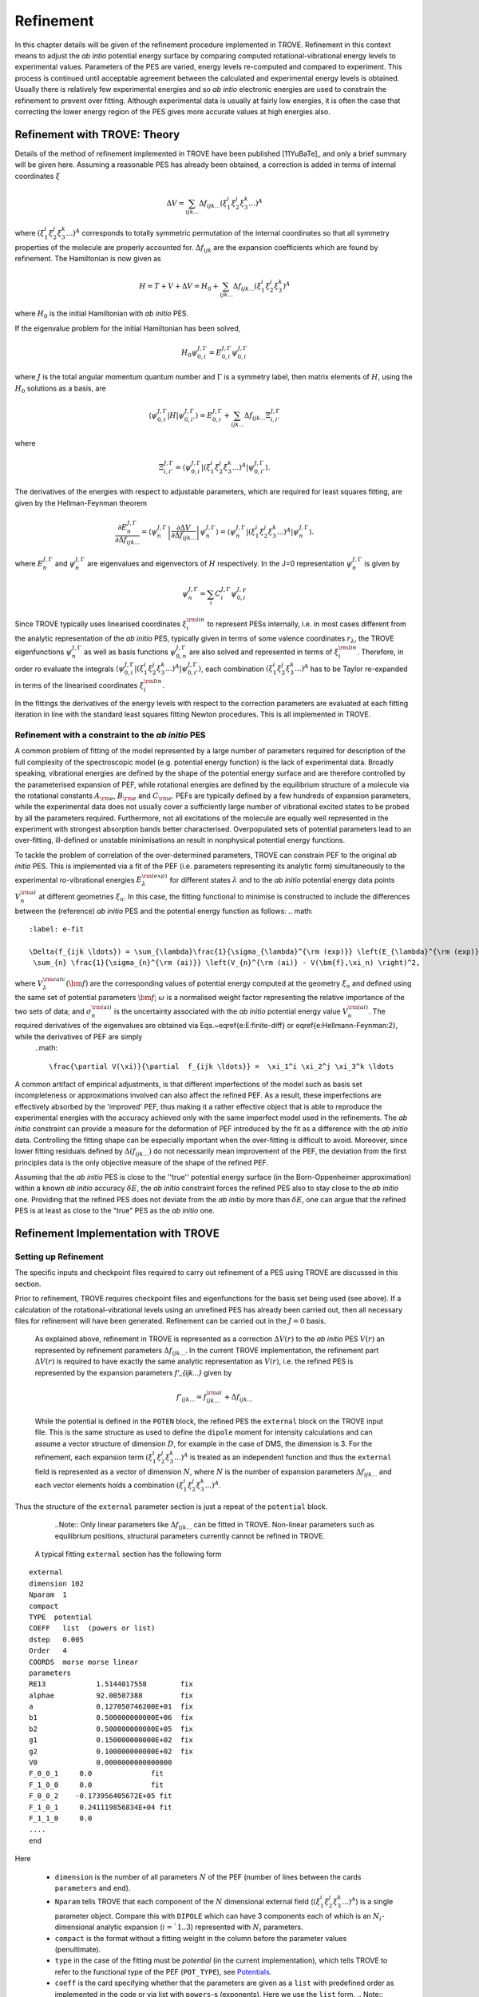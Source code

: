 Refinement
**********

.. _refine:


In this chapter details will be given of the refinement procedure implemented in TROVE. Refinement in this context means to adjust the *ab intio* potential energy surface by comparing computed rotational-vibrational energy levels to experimental values. Parameters of the PES are varied, energy levels re-computed and compared to experiment. This process is continued until acceptable agreement between the calculated and experimental energy levels is obtained. Usually there is relatively few experimental energies and so *ab intio* electronic energies are used to constrain the refinement to prevent over fitting. Although experimental data is usually at fairly low energies, it is often the case that correcting the lower energy  region of the PES gives more accurate values at high energies also.

Refinement with TROVE: Theory
=============================

Details of the method of refinement implemented in TROVE have been published [11YuBaTe]_ and only a brief summary  will be given here. Assuming a reasonable PES has already been obtained, a correction is added in terms of internal coordinates :math:`\xi`

.. math::
     
    \Delta V = \sum_{ijk...} \Delta f_{ijk...} \left(\xi_1^i \xi_2^j \xi_3^k ...\right)^A
     
where :math:`\left(\xi_1^i \xi_2^j \xi_3^k ... \right)^A` corresponds to totally symmetric permutation of the internal coordinates so that all symmetry properties of the molecule are properly accounted for. :math:`\Delta f_{ijk}` are the expansion coefficients which are found by refinement. The Hamiltonian is now given as

.. math::
    
    H = T + V + \Delta V = H_0 + \sum_{ijk...} \Delta f_{ijk...} \left(\xi_1^i \xi_2^j \xi_3^k \right)^A
    
where :math:`H_0` is the initial Hamiltonian with *ab initio* PES.

If the eigenvalue problem for the initial Hamiltonian has been solved,

.. math::
    
    H_0 \psi^{J,\Gamma}_{0,i} = E^{J,\Gamma}_{0,i} \psi^{J,\Gamma}_{0,i}
    
where :math:`J` is the total angular momentum quantum number and :math:`\Gamma` is a symmetry label, then matrix elements of :math:`H`, using the :math:`H_0` solutions as a basis, are

.. math::
      
      \langle  \psi^{J,\Gamma}_{0,i} | H |\psi^{J,\Gamma}_{0,i'}   \rangle = E^{J,\Gamma}_{0,i} + \sum_{ijk...} \Delta f_{ijk...} \Xi_{i,i'}^{J, \Gamma}
      
where

.. math::
      
      \Xi_{i,i'}^{J, \Gamma} = \langle  \psi^{J,\Gamma}_{0,i} | \left(\xi_1^i \xi_2^j \xi_3^k ...\right)^A | \psi^{J,\Gamma}_{0,i'} \rangle.
       

The derivatives of the energies with respect to adjustable parameters, which are required for least squares fitting, are given by the Hellman-Feynman theorem

.. math::
      
      \frac{\partial E^{J,\Gamma}_{n} }{ \partial \Delta f_{ijk...} } = \langle \psi^{J,\Gamma}_{n} \left| \frac{\partial \Delta V}{\partial \Delta f_{ijk...} }       \right |\psi^{J,\Gamma}_{n} \rangle  = \langle  \psi^{J,\Gamma}_{n} \left| \left(\xi_1^i \xi_2^j \xi_3^k ...\right)^A \right| \psi^{J,\Gamma}_{n} \rangle .
       
where :math:`E^{J,\Gamma}_{n}` and :math:`\psi^{J,\Gamma}_{n}` are eigenvalues and eigenvectors of :math:`H` respectively. In the J=0 representation :math:`\psi^{J,\Gamma}_{n}` is given by

.. math::
     
     \psi^{J,\Gamma}_{n} = \sum_i C_i^{J, \Gamma} \psi_{0,i}^{J, \gamma}
      

Since TROVE typically uses linearised coordinates :math:`\xi^{\rm lin}_i` to represent PESs internally, i.e. in most cases different from the analytic representation of the *ab initio* PES, typically given in terms of some valence coordinates :math:`r_\lambda`, the TROVE eigenfunctions :math:`\psi^{J,\Gamma}_{n}` as well as basis functions :math:`\psi^{J,\Gamma}_{0,n}` are also solved and represented in terms of :math:`\xi^{\rm lin}_i`. Therefore, in order ro evaluate the integrals :math:`\langle  \psi^{J,\Gamma}_{0,i} | \left(\xi_1^i \xi_2^j \xi_3^k ...\right)^A | \psi^{J,\Gamma}_{0,i'} \rangle`, each combination :math:`\left(\xi_1^i \xi_2^j \xi_3^k ...\right)^A` has to be Taylor re-expanded in terms of the linearised coordinates :math:`\xi^{\rm lin}_i`. 

In the fittings the derivatives of the energy levels with respect to the correction parameters are evaluated at each fitting iteration in line with the  standard least squares fitting Newton procedures. This is all implemented in TROVE.


Refinement with a constraint to the *ab initio* PES
---------------------------------------------------


A common problem of fitting of the model represented by a large number of parameters required for description of the full complexity of the spectroscopic model (e.g. potential energy function) is the lack of experimental data. Broadly speaking, vibrational energies are defined by the shape of the potential energy surface and are therefore controlled by the parameterised expansion of PEF, while rotational energies are defined by the equilibrium structure of a molecule via the rotational constants :math:`A_{\rm e}`, :math:`B_{\rm e}` and :math:`C_{\rm e}`. PEFs are typically defined by a few hundreds of expansion parameters, while the experimental data does not usually cover a sufficiently large number of vibrational excited states to be probed by all the parameters required. Furthermore, not all excitations of the molecule are equally well represented in the experiment with  strongest absorption bands better characterised. Overpopulated sets of potential parameters lead to an over-fitting, ill-defined or unstable minimisations an result in nonphysical potential energy functions.

To tackle the problem of correlation of the over-determined parameters,  TROVE can constrain PEF to the original *ab initio* PES. This is implemented via a fit of the PEF (i.e. parameters representing its analytic form) simultaneously to the experimental ro-vibrational energies :math:`E_\lambda^{\rm (exp)}` for different states :math:`\lambda`   and to the *ab initio* potential energy data points :math:`V_{n}^{\rm ai}` at different geometries :math:`\xi_n`. In this case, the fitting functional to minimise is  constructed to include the differences between the (reference) *ab initio* PES and the  potential energy function  as follows:
.. math::
    :label: e-fit
    
    \Delta(f_{ijk \ldots}) = \sum_{\lambda}\frac{1}{\sigma_{\lambda}^{\rm (exp)}} \left(E_{\lambda}^{\rm (exp)} - E_{\lambda}(\bm{f}) \right)^2 + \omega
     \sum_{n} \frac{1}{\sigma_{n}^{\rm (ai)}} \left(V_{n}^{\rm (ai)} - V(\bm{f},\xi_n) \right)^2,
      

where :math:`V_\lambda^{\rm calc}(\bm{f})` are the corresponding values of potential energy computed at the geometry :math:`\xi_n` and defined using the same set of potential parameters :math:`\bm{f}`; :math:`\omega` is a normalised weight factor representing the relative importance of the two sets of data; and :math:`\sigma_{n}^{\rm (ai)}` is the uncertainty associated with the *ab initio* potential energy value :math:`V_{n}^{\rm (ai)}`.   The required derivatives of the eigenvalues are obtained via  Eqs.~\eqref{e:E:finite-diff} or \eqref{e:Hellmann-Feynman:2}, while the derivatives of PEF are simply
 ..math::
        
        \frac{\partial V(\xi)}{\partial  f_{ijk \ldots}} =  \xi_1^i \xi_2^j \xi_3^k \ldots
        

A common artifact of empirical adjustments, is that different imperfections of the model such as basis set incompleteness or  approximations involved can also affect the refined PEF. As a result, these imperfections are effectively absorbed by the 'improved' PEF, thus making it a rather effective object that is able to reproduce the experimental energies with the accuracy achieved only with the same imperfect model used in the refinements. The *ab initio* constraint can provide a measure for the deformation of PEF introduced by the fit as a difference with the *ab initio* data. Controlling the fitting shape can be especially important when the over-fitting is difficult to avoid. Moreover, since lower fitting residuals defined by :math:`\Delta(f_{ijk \ldots})` do not necessarily mean improvement of the PEF, the deviation from the first principles data is the only objective measure of the shape of the refined PEF.

Assuming that the *ab initio* PES is close to the ''true'' potential energy surface (in the Born-Oppenheimer approximation) within a known *ab initio* accuracy :math:`\delta E`, the *ab initio* constraint forces the refined PES also to stay close to the *ab initio* one. Providing that the refined PES does not deviate from the *ab initio* by  more than :math:`\delta E`, one can argue that the refined PES is at least as close to the "true" PES as the *ab initio* one.


Refinement Implementation with TROVE
====================================

Setting up Refinement
---------------------

The specific inputs and checkpoint files required to carry out refinement of a PES using TROVE are discussed in this section.

Prior to refinement, TROVE requires checkpoint files and eigenfunctions for the basis set being used (see above). If a calculation of the rotational-vibrational levels using an unrefined PES has already been carried out, then all necessary files for refinement will have been generated. Refinement can be carried out in the :math:`J=0` basis.

 As explained above, refinement in TROVE is represented as a correction :math:`\Delta V(r)` to the *ab initio* PES :math:`V(r)` an represented by refinement parameters :math:`\Delta f_{ijk...}`. In the current TROVE implementation, the refinement part :math:`\Delta V(r)` is required to have exactly the same analytic representation as :math:`V(r)`, i.e. the refined PES is represented by the expansion parameters `f'_{ijk...}` given by 
 
 .. math::  
            f'_{ijk...} =  f^{\rm ai}_{ijk...} + \Delta f_{ijk...}
            
             
 While the potential is defined in the ``POTEN`` block, the refined PES  the ``external`` block on the TROVE input file. This is the same structure as used to define the ``dipole`` moment for intensity calculations and can assume a vector structure of dimension :math:`D`, for example in the case of DMS, the dimension is 3. For the refinement, each expansion term  :math:`\left(\xi_1^i \xi_2^j \xi_3^k ...\right)^A` is treated as an independent function and thus the ``external`` field is represented as a vector of dimension :math:`N`,  where  :math:`N` is the number of expansion parameters :math:`\Delta f_{ijk...}` and each vector elements holds a combination  :math:`\left(\xi_1^i \xi_2^j \xi_3^k ...\right)^A`. 
 
Thus the structure of the ``external`` parameter section is just a repeat of the ``potential`` block.

  ..Note:: Only linear parameters like :math:`\Delta f_{ijk...}` can be fitted in TROVE. Non-linear parameters such as equilibrium positions, structural parameters currently cannot be refined in TROVE. 
 
 A typical fitting ``external`` section has the following form
::

     external
     dimension 102
     Nparam  1
     compact
     TYPE  potential
     COEFF   list  (powers or list)
     dstep   0.005
     Order   4
     COORDS  morse morse linear
     parameters
     RE13            1.5144017558        fix
     alphae          92.00507388         fix
     a               0.127050746200E+01  fix
     b1              0.500000000000E+06  fix
     b2              0.500000000000E+05  fix
     g1              0.150000000000E+02  fix
     g2              0.100000000000E+02  fix
     V0              0.0000000000000000
     F_0_0_1     0.0              fit
     F_1_0_0     0.0              fit
     F_0_0_2    -0.173956405672E+05 fit
     F_1_0_1     0.241119856834E+04 fit
     F_1_1_0     0.0
     ....
     end
     
Here 

  - ``dimension`` is the number of all parameters :math:`N` of the PEF (number of lines between the cards ``parameters`` and ``end``). 
  - ``Nparam`` tells TROVE that each component of the :math:`N` dimensional external field (:math:`\left(\xi_1^i \xi_2^j \xi_3^k ...\right)^A`) is a single parameter object. Compare this with ``DIPOLE`` which can have 3 components each of which is an :math:`N_i`-dimensional analytic expansion (:math:`i=`1..3`) represented  with :math:`N_i` parameters. 
  - ``compact`` is the format without a fitting weight in the column before the parameter values (penultimate). 
  - ``type`` in the case of the fitting must be `potential` (in the current implementation), which tells TROVE to refer to the functional type of the PEF (``POT_TYPE``), see `Potentials  <https://spectrove.readthedocs.io/en/latest/potentials.html>`__. 
  - ``coeff``  is the card specifying whether  that the parameters are given as a ``list`` with predefined order as implemented in the code or via list with ``powers``-s (exponents). Here we use the ``list`` form.
    .. Note:: Although ``Coords`` in ``external`` does not have to coincide with that in ``POTEN``, it is advised to used the same type in both fields for consistency.
  - ``dstep`` defines the derivation step size used to evaluate high order derivatives with finite differences. 
  - ``Order`` defines the re-expansion order of each :math:`\left(\xi_1^i \xi_2^j \xi_3^k ...\right)^A` term.
  - ``Coords`` defines the types of the linearised coordinates used in the re-expansion. 
  - ``parameters`` indicates the beginning of the section with parameters. 
  - ``fix`` and ``fit`` are the keywords to distinguish the parameters to fix and parameters to fit. It is important that all structural parameters are marked with the ``fix`` card. This will insure that the derivatives and expansions of :math:`\left(\xi_1^i \xi_2^j \xi_3^k ...\right)^A` are evaluated correctly. ``fit`` needs to be set only to the parameters that will need t o be varied. 
  
  .. Note:: It is important to ``fix`` all structural parameters in the ``external`` section. For the example above, the potential function it is linked to has the ``pot_type`` ``POTEN_XY2_MORSE_COS`` and is defined as follows 
:: 

    POTEN 
    NPARAM  102
    POT_TYPE  POTEN_XY2_MORSE_COS
    compact
    COEFF  list  (powers or list)
    RE13              1.5144017558
    alphae            92.00507388
    a                 0.127050746200E+01
    b1                0.500000000000E+06
    b2                0.500000000000E+05
    g1                0.150000000000E+02
    g2                0.100000000000E+02
    V0                0.000000000000E+00
    F_0_0_1           0.000000000000E+00
    F_1_0_0           0.000000000000E+00
    F_0_0_2           0.173956405672E+05
    F_1_0_1          -0.241119856834E+04
    F_1_1_0           0.223873811001E+03
    ...
    ...
    end 
    

Here, the structural parameters are :math:`r_{\rm e}`, :math:`\alpha_{\rm e}`, Morse parameter :math:`a` as well as parameters :math:`b_1`, :math:`b_2`, :math:`g_1`, :math:`g_2`. The must be fixed to their values when doing the re-expansion of the external part. 


Here is another example, where the potential function type ``poten_C3_R_theta`` was used: 
::


     POTEN
     compact
     POT_TYPE  poten_C3_R_theta
     COEFF  powers  (powers or list)
     RE12          0      0      0     1.29397
     theta0        0      0      0     0.000000000000E+00
     f000          0      0      0        0.00000000
     f100          1      0      0        0.00000000
     f200          2      0      0        0.33240693
     f300          3      0      0       -0.35060064
     f400          4      0      0        0.22690209
     f500          5      0      0       -0.11822982
     .....
     .....
     end 
      

The ``external`` field is then given by 
::
     
     external
     dimension 60
     compact
     NPARAM  1
     compact
     type potential
     order 8
     coords morse morse   linear
     COEFF  powers  (powers or list)
     parameters
     RE12          1      0      0        1.29397   fix
     theta0        0      0      0        0.0000000 fix
     f000          0      0      0        0.00000000 fit
     f100          1      0      0        0.00000000 fit
     f200          2      0      0        0.00000000 fit
     f300          3      0      0        0.00000000 fit
     f400          4      0      0        0.00000000 fit
     f500          5      0      0        0.00000000 fit
     ....
     ....
     end
     

The fitted potential parameters in the ``external`` section  can be assumed  to be zero but never actually featured until step 4, so the actual values won't matter at steps 1,2,3. 
     
Calculation steps 
-----------------

At step 1 and 2, for the ``external`` field to be processed, the ``control`` block has to include the card ``external``: 

- Step 1:
::

    Control
    Step 1
    external
    end

- Step 2:
::

    Control
    Step 2
    end

See `Quick Start  <https://spectrove.readthedocs.io/en/latest/quickstart.html>`__. 

Step 3 does not involve any operations with the external field and therefore should be processed as usual, e.g. 
::

    Control
    Step 3
    J 1
    end

As discussed above, the refinement procedure requires matrix elements of the :math:`H_0` Hamiltonian and so eigenfunctions for each :math:`J` of interest must  be computed. 

After step 3, in the case of the refinements, in the control block  we skip step 4 (``intensities``) and start step 5 (``fitpot``), at which matrix elements of the expansion terms :math:`\left(\xi_1^i \xi_2^j \xi_3^k ...\right)^A` are computed on the final ro-vibrational eigenfunctions obtained at step 3 for the *ab initio* model, for all values of :math:`J` and all symmetries considered. A typical Step 5 ``control`` block has the following structure:
::

    Control
      Step 5  (FITPOT)
      external  3 60
      J  0, 1, 2, 3
      symmetries 1, 2, 3, 4
    end

Here, 
 - 3-60 in the ``external`` is the range of the expansion terms (i.e. corresponding to the expansion parameters :math:`f^{\rm ai}_{ijk...}`) to be processed. 
 - `J` card  lists all values of :math:`J` to be processed. Note that it is not a range but a list i.e. the parameters can appear in any combination or order. Alias `Jrot`. 
 - `symmetries` card (alias `gamma`) is similar to the `gamma` card used in step 3. It gives a list of symmetries to be processed, again, in any combination or order. 

An alias for ``step 5`` is ``step fitpot``. At this step, checkpoint files ``fitpot-J-Gamma-n.chk`` containing all  matrix elements required for each :math:`J`, symmetry :math:`\Gamma`, for each expansion parameter :math:`n` are generated. Since a file is generated for each expansion parameter n, many files are generated in this step.

At ``step 6`` (alias ``step refinement``), the actual fits are taking place. At this step, the control block will have similar format as for step 5:
::

    Control
      Step 6  (refinement)
      external  3 60
      J  0, 1, 2, 3
      symmetries 1, 2, 3, 4
    end

or simply with ``Step refinement``: 
::

    Control
      Step refinement
      external  3 60
      J  0, 1, 2, 3
      symmetries 1, 2, 3, 4
    end


Fitting block
------------- 

At step 6, additionally to the ``control`` block change, the user needs to include the ``fitting`` section. Here is an example of a ``fitting``  block used for SiH\ :sub:`2`:
::

      FITTING
      itmax   0
      fit_factor     1e-4
      geometries     poten.dat
      output         f01
      robust  0.0001
      lock           100
      target_rms     1e-18
      fit_scale      0.25
      thresh_obs-calc  10
      OBS_ENERGIES 
          0    1    1      0.00000  0  0   0   0   1.00
          0    1    3   1978.1533   0  0   0   2   1.00
          0    1    4   2005.469    0  1   0   0   1.00
          0    1    5   2952.7      0  0   0   3   1.00
          0    1    6   2998.6      0  1   0   1   1.00
          0    1    7   3907.4      0  1   0   2   1.00
      .....
      end
      

Here

 - ``itmax`` is the number of iterations of refining carried out. ``itmax 0`` means no refinement and used for one straight-through calculation for checking purposes.  TROVE will carry out refinement until the number of iterations specified is reached. 

 - ``fit_factor`` is the relative weighting for the experimental data compared to *ab initio* energies :math:`\omega` in Eq. :eq:`e-fit`. The larger this is, the more importance will be given to the experimental energies.

 - ``geometries`` is the name of the file which contains energies of an *ab initio* PES used in the constrained fit. This file should give geometries in the same valence coordinates as specified by the potential energy surface for the molecule of interest in TROVE followed by the *ab initio* energy (from MOLPRO for example) and a weighting. The format is explained below.  

 - ``output`` is a string which specifies the pre-fix for auxiliary output file names, .en and .pot. 

 - ``robust`` specifies whether Watson Robust Fit (WRF) is used, for 0.0 it is not, for 0.0001 it is.  The main function of WRF is to control and remove outliers, but can be also used to adjust the weights according to the real uncertainty of the energy levels.  The non-zero values also indicate how tight the robust weighting should distinguish between good and very good uncertainties. Currently, this is a trial-and-error parameter. A good staring value is about 0.0001. 
 
- ``lock`` (aka ``assignment``) is the card specifying if the quantum numbers will be used to match the experimental and theoretical energies: zero means that assignment is not used. By default, the energies are matched using :math:`J`, symmetry :math:`\Gamma` and the running number :math:`N`. :math:`J`, :math:`\Gamma` and :math:`N` give a unique ID for all TROVE ro-vibrational energies. However experimental energies use quantum numbers as unique identifiers and thus need to be matched to the TROVE values, which must be done by manually checking the experimental and theoretical values stored in the auxiliary .en file. The disadvantage of the running state numbers as unique IDs :math:`N`  is that they can change though the fit, which is a very common problem.  If the ``lock`` value is not zero, TROVE will use an automatic matching using the TROVE quantum numbers and will "lock" its matching to the given state through the fit, regardless of if the running number will change. The ``lock`` value is in this case is used a threshold to match the quantum numbers. For example, ``lock`` 100 means that TROVE will attempt to find a QN match within 100 cm :sup:`-1` from the value associated with :math:`N`. :math:`J`, :math:`\Gamma` and :math:`N`. 
 
 - ``target_rms`` is to value of the RMS error to terminate the fit when archived. In practice however, the desired RMS error is rarely achieved. 
 
 - ``fit_scale`` is the parameter used to scale down the Newton-Raphson increment by this factor. ``fit_scale 1`` means the full increment is used, while a smaller value should make the slower but more stable. It is especially useful when the parameters are strongly correlated and has the potential even to work with over-defined problems. 
 
 - ``thresh_obs-calc`` is the threshold (cm :sup:`-1`) to exclude accidental outliers  from the fit. It is a common situation that in the middle of the fit, the state assignment of the calculated energies changes  from the inial description, whether it is the running or the full set of quantum numbers are used, leading to a large residual and thus driving the fit to the wrong direction. The most reasonable approach is to exclude such an outlier from the current fit on the fly, let the process finish and then worry about the re-assignment later, before the next fit. For an almost converged fit, a typical ``thresh_obs-calc`` value is 2-5 :sup:`-1`. For the initial stage, a recommended value is about 10-20 :sup:`-1`.  
 
 
 
 
``OBS_ENERGIES`` is the card indicating the beginning of the list with experimental (observed) energies. 

Below is an example of a list of energies as an illustration of the format.
::
    
    fitting
    .......
    .....
    OBS_ENERGIES 
      0    1    1      0.00000  0  0   0   0   1.00
      0    1    3   1978.1533   0  0   0   2   1.00
      0    1    4   2005.469    0  1   0   0   1.00
      0    1    5   2952.7      0  0   0   3   1.00
      0    1    6   2998.6      0  1   0   1   1.00
      0    1    7   3907.4      0  1   0   2   1.00
      0    1    8   3923.3      0  0   2   0   1.00
      0    1    9   3976.8      0  0   0   4   1.00
      0    1   10   3997.5      0  1   1   0   1.00
      0    4    1   1992.816    0  0   1   0   1.00
      1    2    1   11.801      2  0   0   0   1.00
      1    2    2   1010.64     2  0   0   1   1.00
      ......
      ......
    end
    
The meaning of the columns is as follows. 
::
    
    .......
    OBS_ENERGIES
    ---- ---- ---  ----------- -- -- --- ---- -----
      1    2    3       4       5  6   7   8    9
    ---- ---- ---  ----------- -- -- --- ---- -----
      0    1    1      0.00000  0  0   0   0   1.00
      0    1    3   1978.1533   0  0   0   2   1.00
      0    1    4   2005.469    0  1   0   0   1.00
      0    1    5   2952.7      0  0   0   3   1.00
      0    1    6   2998.6      0  1   0   1   1.00
      0    1    7   3907.4      0  1   0   2   1.00
      0    1    8   3923.3      0  0   2   0   1.00
      0    1    9   3976.8      0  0   0   4   1.00
      0    1   10   3997.5      0  1   1   0   1.00
      0    4    1   1992.816    0  0   1   0   1.00
      1    2    1   11.801      2  0   0   0   1.00
    ---- ---- ---  ----------- -- -- --- ---- -----
    
  
 - col 1: Rotational angular momentum :math:`J` (rigourous QN);
 - col 2: A symmetry count :math:`\Gamma`, e.g. for 1,2,3,4 for :math:`A_1`, :math:`A_2`, :math:`B_1` and :math:`B_2`, respectively in C :sub:`2v`(M);
 - col 3: A block number, i.e. a state counting number of the states with the same :math:`J`, :math:`\Gamma`, sorted by energy. 
 - col 4: Experimental energy term values (cm :sup:`-1`) relative to ZPE. 
 - col 5: Rotational QN :math:`K` (non rigourous), assuming the TROVE assignment.
 - col 6-8: Vibrational TROVE QNs :math:`v_1`, :math:`v_2`, :math:`v_3` etc. (non rigourous), assuming  the TROVE assignment.
 - col 9: Fitting weight, which is usually inverse proportional to the experimental uncertainty of the state, but can be manipulated to influence the fit. 
 


Watson Robust fitting
---------------------

**In progress** 

Formats of the auxiliary files 
------------------------------

**In progress**



Running Refinement
------------------





Refinement Output
-----------------

The refinement procedure produces three output files. A regular .out file with a prefix the same as the .inp file and a
.pot file and .en file with prefixes as determined by the name given in the ``output`` keyword in the Fitting block.

The main output file for refinement is straightforward. The input is repeated as with other TROVE output files and then
some information is given about the eigenfunctions which were read in, etc. After this Trove prints the iteration number
and then a list comparing the observed to calculated energies. For example
::

    ---------------------------------------------------------------------------------
    | ## |  N |  J | sym|  Obs. | Calc.| Obs.-Calc. | Weight | K     vib. quanta
    ---------------------------------------------------------------------------------
    1  2  0  Ag  1343.5400  1346.2786  -2.7386 0.51E-03 (0) ( 0 0 0 0 0 1 0 0 0 0 0 0)*
    2  3  0  Ag  1625.4000  1632.5923  -7.1923 0.26E-03 (0) ( 1 0 0 0 0 0 0 0 0 0 0 0)
    3  4  0  Ag  1662.2000  1667.4972  -5.2972 0.26E-04 (0) ( 0 0 0 0 0 1 0 1 0 0 0 0)


The first number in a row is just a label to order the output. The second is the block number which was given to a particular state in the input file in the Fitting block. For the :math:`A_g` state in the example the first energy corresponding to a
fundamental mode has a block number of 2 since 1 would correspond to the ground state with relative energy of 0. After this the angular momentum of the state, :math:`J`, is given along with the symmetry. The observed energy as given in the input file
is then given followed by the current iterations calculation of the energy using the adjusted potential parameters and the difference between them. The weighting given to the state is then given. The rotational :math:`k` quantum number and vibrational
quantum numbers are then given. If an asterisk (*) is printed at the end of the row (as in the first row of this example) it means that TROVE has assigned the state differently to how it was labelled in the input in the Fitting block.

TROVE then prints a list of corrections to the potential parameters followed by the new values for the potential parameters and the corrections rounded according to their error.

A table is then printed which gives details on the fit for this iteration.
::

    -----------------------------------------------------------------------------------
    |  Iter | Points | Params | Deviat       | ssq_ener     | ssq_pot   | Convergence |
    -----------------------------------------------------------------------------------
    |  1    | 18107  |   21   |  0.34175E-01 |  0.61230E+01 | 0.173E+03 | 0.293E+12   |
    -----------------------------------------------------------------------------------

This gives the statistics of the fit including both the experimental energies and the *ab initio* energies used to constrain the fit.

The Obs-Calc table and fit statistics is then repeated for each iteration.

The .en file gives similar information to the Obs-Calc table in the output file but gives calculated energies for all states calculated by TROVE. The .pot file is a list of the *ab initio* geometries with the observed (that is,
the energy given for that geometry in the file listed under geometries in the Fitting bock) energies. The calculated  energy is also given, which is the energy given by the potential with the corrections from refinement, along with
zero-calc and the weight for the energy.







